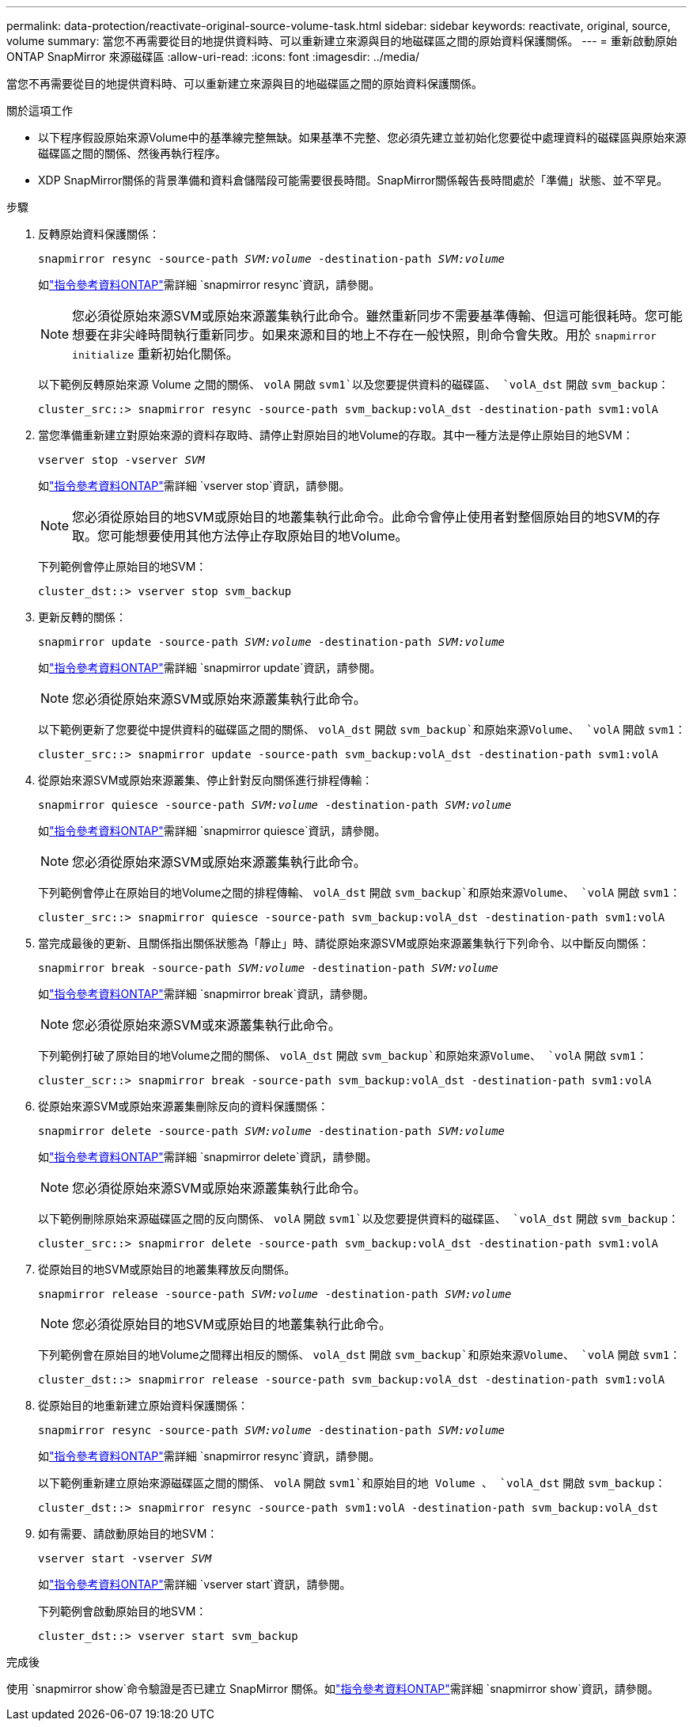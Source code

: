---
permalink: data-protection/reactivate-original-source-volume-task.html 
sidebar: sidebar 
keywords: reactivate, original, source, volume 
summary: 當您不再需要從目的地提供資料時、可以重新建立來源與目的地磁碟區之間的原始資料保護關係。 
---
= 重新啟動原始 ONTAP SnapMirror 來源磁碟區
:allow-uri-read: 
:icons: font
:imagesdir: ../media/


[role="lead"]
當您不再需要從目的地提供資料時、可以重新建立來源與目的地磁碟區之間的原始資料保護關係。

.關於這項工作
* 以下程序假設原始來源Volume中的基準線完整無缺。如果基準不完整、您必須先建立並初始化您要從中處理資料的磁碟區與原始來源磁碟區之間的關係、然後再執行程序。
* XDP SnapMirror關係的背景準備和資料倉儲階段可能需要很長時間。SnapMirror關係報告長時間處於「準備」狀態、並不罕見。


.步驟
. 反轉原始資料保護關係：
+
`snapmirror resync -source-path _SVM:volume_ -destination-path _SVM:volume_`

+
如link:https://docs.netapp.com/us-en/ontap-cli/snapmirror-resync.html["指令參考資料ONTAP"^]需詳細 `snapmirror resync`資訊，請參閱。

+
[NOTE]
====
您必須從原始來源SVM或原始來源叢集執行此命令。雖然重新同步不需要基準傳輸、但這可能很耗時。您可能想要在非尖峰時間執行重新同步。如果來源和目的地上不存在一般快照，則命令會失敗。用於 `snapmirror initialize` 重新初始化關係。

====
+
以下範例反轉原始來源 Volume 之間的關係、 `volA` 開啟 `svm1`以及您要提供資料的磁碟區、 `volA_dst` 開啟 `svm_backup`：

+
[listing]
----
cluster_src::> snapmirror resync -source-path svm_backup:volA_dst -destination-path svm1:volA
----
. 當您準備重新建立對原始來源的資料存取時、請停止對原始目的地Volume的存取。其中一種方法是停止原始目的地SVM：
+
`vserver stop -vserver _SVM_`

+
如link:https://docs.netapp.com/us-en/ontap-cli/vserver-stop.html["指令參考資料ONTAP"^]需詳細 `vserver stop`資訊，請參閱。

+
[NOTE]
====
您必須從原始目的地SVM或原始目的地叢集執行此命令。此命令會停止使用者對整個原始目的地SVM的存取。您可能想要使用其他方法停止存取原始目的地Volume。

====
+
下列範例會停止原始目的地SVM：

+
[listing]
----
cluster_dst::> vserver stop svm_backup
----
. 更新反轉的關係：
+
`snapmirror update -source-path _SVM:volume_ -destination-path _SVM:volume_`

+
如link:https://docs.netapp.com/us-en/ontap-cli/snapmirror-update.html["指令參考資料ONTAP"^]需詳細 `snapmirror update`資訊，請參閱。

+
[NOTE]
====
您必須從原始來源SVM或原始來源叢集執行此命令。

====
+
以下範例更新了您要從中提供資料的磁碟區之間的關係、 `volA_dst` 開啟 `svm_backup`和原始來源Volume、 `volA` 開啟 `svm1`：

+
[listing]
----
cluster_src::> snapmirror update -source-path svm_backup:volA_dst -destination-path svm1:volA
----
. 從原始來源SVM或原始來源叢集、停止針對反向關係進行排程傳輸：
+
`snapmirror quiesce -source-path _SVM:volume_ -destination-path _SVM:volume_`

+
如link:https://docs.netapp.com/us-en/ontap-cli/snapmirror-quiesce.html["指令參考資料ONTAP"^]需詳細 `snapmirror quiesce`資訊，請參閱。

+
[NOTE]
====
您必須從原始來源SVM或原始來源叢集執行此命令。

====
+
下列範例會停止在原始目的地Volume之間的排程傳輸、 `volA_dst` 開啟 `svm_backup`和原始來源Volume、 `volA` 開啟 `svm1`：

+
[listing]
----
cluster_src::> snapmirror quiesce -source-path svm_backup:volA_dst -destination-path svm1:volA
----
. 當完成最後的更新、且關係指出關係狀態為「靜止」時、請從原始來源SVM或原始來源叢集執行下列命令、以中斷反向關係：
+
`snapmirror break -source-path _SVM:volume_ -destination-path _SVM:volume_`

+
如link:https://docs.netapp.com/us-en/ontap-cli/snapmirror-break.html["指令參考資料ONTAP"^]需詳細 `snapmirror break`資訊，請參閱。

+
[NOTE]
====
您必須從原始來源SVM或來源叢集執行此命令。

====
+
下列範例打破了原始目的地Volume之間的關係、 `volA_dst` 開啟 `svm_backup`和原始來源Volume、 `volA` 開啟 `svm1`：

+
[listing]
----
cluster_scr::> snapmirror break -source-path svm_backup:volA_dst -destination-path svm1:volA
----
. 從原始來源SVM或原始來源叢集刪除反向的資料保護關係：
+
`snapmirror delete -source-path _SVM:volume_ -destination-path _SVM:volume_`

+
如link:https://docs.netapp.com/us-en/ontap-cli/snapmirror-delete.html["指令參考資料ONTAP"^]需詳細 `snapmirror delete`資訊，請參閱。

+
[NOTE]
====
您必須從原始來源SVM或原始來源叢集執行此命令。

====
+
以下範例刪除原始來源磁碟區之間的反向關係、 `volA` 開啟 `svm1`以及您要提供資料的磁碟區、 `volA_dst` 開啟 `svm_backup`：

+
[listing]
----
cluster_src::> snapmirror delete -source-path svm_backup:volA_dst -destination-path svm1:volA
----
. 從原始目的地SVM或原始目的地叢集釋放反向關係。
+
`snapmirror release -source-path _SVM:volume_ -destination-path _SVM:volume_`

+
[NOTE]
====
您必須從原始目的地SVM或原始目的地叢集執行此命令。

====
+
下列範例會在原始目的地Volume之間釋出相反的關係、 `volA_dst` 開啟 `svm_backup`和原始來源Volume、 `volA` 開啟 `svm1`：

+
[listing]
----
cluster_dst::> snapmirror release -source-path svm_backup:volA_dst -destination-path svm1:volA
----
. 從原始目的地重新建立原始資料保護關係：
+
`snapmirror resync -source-path _SVM:volume_ -destination-path _SVM:volume_`

+
如link:https://docs.netapp.com/us-en/ontap-cli/snapmirror-resync.html["指令參考資料ONTAP"^]需詳細 `snapmirror resync`資訊，請參閱。

+
以下範例重新建立原始來源磁碟區之間的關係、 `volA` 開啟 `svm1`和原始目的地 Volume 、 `volA_dst` 開啟 `svm_backup`：

+
[listing]
----
cluster_dst::> snapmirror resync -source-path svm1:volA -destination-path svm_backup:volA_dst
----
. 如有需要、請啟動原始目的地SVM：
+
`vserver start -vserver _SVM_`

+
如link:https://docs.netapp.com/us-en/ontap-cli/vserver-start.html["指令參考資料ONTAP"^]需詳細 `vserver start`資訊，請參閱。

+
下列範例會啟動原始目的地SVM：

+
[listing]
----
cluster_dst::> vserver start svm_backup
----


.完成後
使用 `snapmirror show`命令驗證是否已建立 SnapMirror 關係。如link:https://docs.netapp.com/us-en/ontap-cli/snapmirror-show.html["指令參考資料ONTAP"^]需詳細 `snapmirror show`資訊，請參閱。
